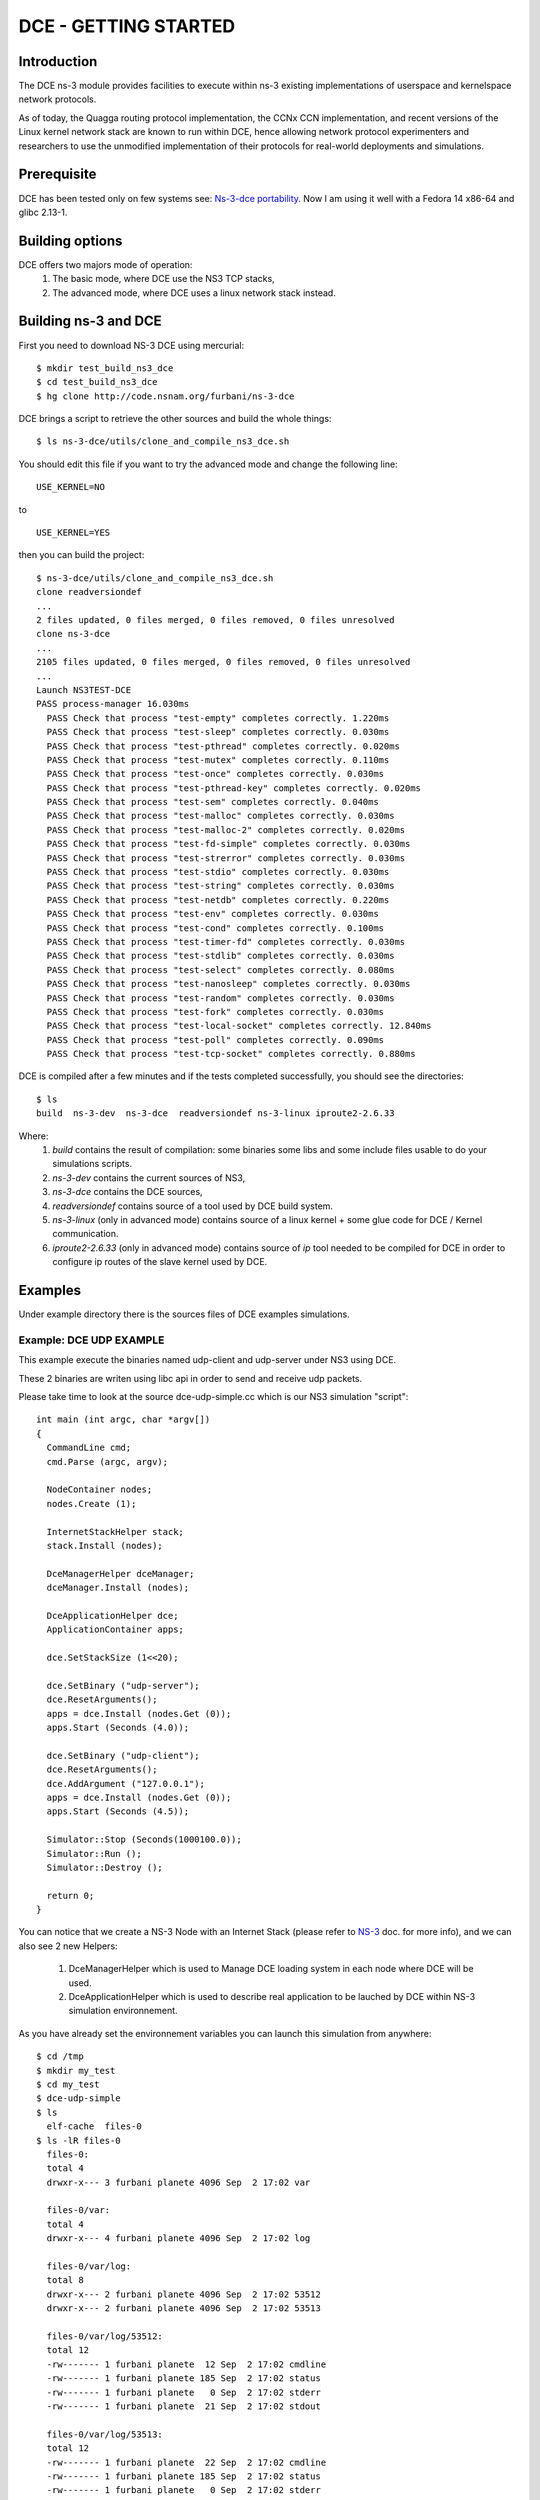DCE - GETTING STARTED
---------------------

Introduction
************

The DCE ns-3 module provides facilities to execute within ns-3 existing
implementations of userspace and kernelspace network protocols. 

As of today, the Quagga routing protocol implementation, the CCNx CCN
implementation, and recent versions of the Linux kernel network stack are
known to run within DCE, hence allowing network protocol experimenters and
researchers to use the unmodified implementation of their protocols for
real-world deployments and simulations.



Prerequisite
************

DCE has been tested only on few systems see:  `Ns-3-dce portability <http://www.nsnam.org/wiki/index.php/Ns-3-dce_portability>`_.
Now I am using it well with a Fedora 14 x86-64 and glibc 2.13-1.

Building options
****************

DCE offers two majors mode of operation:
 1. The basic mode, where DCE use the NS3 TCP stacks,
 2. The advanced mode, where DCE uses a linux network stack instead.

Building ns-3 and DCE
*********************

First you need to download NS-3 DCE using mercurial:

::

  $ mkdir test_build_ns3_dce
  $ cd test_build_ns3_dce
  $ hg clone http://code.nsnam.org/furbani/ns-3-dce 


DCE brings a script to retrieve the other sources and build the whole things:

:: 

  $ ls ns-3-dce/utils/clone_and_compile_ns3_dce.sh

You should edit this file if you want to try the advanced mode and change the following line:

::

  USE_KERNEL=NO

to

::

  USE_KERNEL=YES

then you can build the project:

::

  $ ns-3-dce/utils/clone_and_compile_ns3_dce.sh
  clone readversiondef
  ...
  2 files updated, 0 files merged, 0 files removed, 0 files unresolved
  clone ns-3-dce
  ...
  2105 files updated, 0 files merged, 0 files removed, 0 files unresolved
  ...
  Launch NS3TEST-DCE
  PASS process-manager 16.030ms
    PASS Check that process "test-empty" completes correctly. 1.220ms
    PASS Check that process "test-sleep" completes correctly. 0.030ms
    PASS Check that process "test-pthread" completes correctly. 0.020ms
    PASS Check that process "test-mutex" completes correctly. 0.110ms
    PASS Check that process "test-once" completes correctly. 0.030ms
    PASS Check that process "test-pthread-key" completes correctly. 0.020ms
    PASS Check that process "test-sem" completes correctly. 0.040ms
    PASS Check that process "test-malloc" completes correctly. 0.030ms
    PASS Check that process "test-malloc-2" completes correctly. 0.020ms
    PASS Check that process "test-fd-simple" completes correctly. 0.030ms
    PASS Check that process "test-strerror" completes correctly. 0.030ms
    PASS Check that process "test-stdio" completes correctly. 0.030ms
    PASS Check that process "test-string" completes correctly. 0.030ms
    PASS Check that process "test-netdb" completes correctly. 0.220ms
    PASS Check that process "test-env" completes correctly. 0.030ms
    PASS Check that process "test-cond" completes correctly. 0.100ms
    PASS Check that process "test-timer-fd" completes correctly. 0.030ms
    PASS Check that process "test-stdlib" completes correctly. 0.030ms
    PASS Check that process "test-select" completes correctly. 0.080ms
    PASS Check that process "test-nanosleep" completes correctly. 0.030ms
    PASS Check that process "test-random" completes correctly. 0.030ms
    PASS Check that process "test-fork" completes correctly. 0.030ms
    PASS Check that process "test-local-socket" completes correctly. 12.840ms
    PASS Check that process "test-poll" completes correctly. 0.090ms
    PASS Check that process "test-tcp-socket" completes correctly. 0.880ms
    
DCE is compiled after a few minutes and if the tests completed successfully, you should see the directories:

::

  $ ls
  build  ns-3-dev  ns-3-dce  readversiondef ns-3-linux iproute2-2.6.33

Where:
 1. *build* contains the result of compilation: some binaries some libs and some include files usable to do your simulations scripts.

 2. *ns-3-dev* contains the current sources of NS3, 

 3. *ns-3-dce* contains the DCE sources,

 4. *readversiondef* contains source of a tool used by DCE build system. 

 5. *ns-3-linux* (only in advanced mode) contains source of a linux kernel + some glue code for DCE / Kernel communication.

 6. *iproute2-2.6.33* (only in advanced mode) contains source of *ip* tool needed to be compiled for DCE in order to configure ip routes of the slave kernel used by DCE.

Examples
********

Under example directory there is the sources files of DCE examples simulations.

Example: DCE UDP EXAMPLE
########################

This example execute the binaries named udp-client and udp-server under NS3 using DCE.

These 2 binaries are writen using libc api in order to send and receive udp packets.

Please take time to look at the source dce-udp-simple.cc which is our NS3 simulation "script":

::

  int main (int argc, char *argv[])
  {
    CommandLine cmd;
    cmd.Parse (argc, argv);
  
    NodeContainer nodes;
    nodes.Create (1);
  
    InternetStackHelper stack;
    stack.Install (nodes);
  
    DceManagerHelper dceManager;
    dceManager.Install (nodes);
  
    DceApplicationHelper dce;
    ApplicationContainer apps;
  
    dce.SetStackSize (1<<20);
  
    dce.SetBinary ("udp-server");
    dce.ResetArguments();
    apps = dce.Install (nodes.Get (0));
    apps.Start (Seconds (4.0));
  
    dce.SetBinary ("udp-client");
    dce.ResetArguments();
    dce.AddArgument ("127.0.0.1");
    apps = dce.Install (nodes.Get (0));
    apps.Start (Seconds (4.5));
  
    Simulator::Stop (Seconds(1000100.0));
    Simulator::Run ();
    Simulator::Destroy ();
  
    return 0;
  }
  
You can notice that we create a NS-3 Node with an Internet Stack (please refer to `NS-3 <http://www.nsnam.org/documentation/>`_ doc. for more info),
and we can also see 2 new Helpers:

 1. DceManagerHelper which is used to Manage DCE loading system in each node where DCE will be used.
 2. DceApplicationHelper which is used to describe real application to be lauched by DCE within NS-3 simulation environnement.
 
As you have already set the environnement variables you can launch this simulation from anywhere:

::

  $ cd /tmp
  $ mkdir my_test
  $ cd my_test
  $ dce-udp-simple
  $ ls 
    elf-cache  files-0
  $ ls -lR files-0
    files-0:
    total 4
    drwxr-x--- 3 furbani planete 4096 Sep  2 17:02 var

    files-0/var:
    total 4
    drwxr-x--- 4 furbani planete 4096 Sep  2 17:02 log

    files-0/var/log:
    total 8
    drwxr-x--- 2 furbani planete 4096 Sep  2 17:02 53512
    drwxr-x--- 2 furbani planete 4096 Sep  2 17:02 53513

    files-0/var/log/53512:
    total 12
    -rw------- 1 furbani planete  12 Sep  2 17:02 cmdline
    -rw------- 1 furbani planete 185 Sep  2 17:02 status
    -rw------- 1 furbani planete   0 Sep  2 17:02 stderr
    -rw------- 1 furbani planete  21 Sep  2 17:02 stdout

    files-0/var/log/53513:
    total 12
    -rw------- 1 furbani planete  22 Sep  2 17:02 cmdline
    -rw------- 1 furbani planete 185 Sep  2 17:02 status
    -rw------- 1 furbani planete   0 Sep  2 17:02 stderr
    -rw------- 1 furbani planete  22 Sep  2 17:02 stdout

This simulation produces two directories, the content of elf-cache is not important now for us, but files-0 is.
files-0 contains first node's file system, it also contains the output files of the dce applications launched on this node. In the /var/log directory there is some directories named with the virtual pid of corresponding DCE applications. Under these directories there is always 4 files:

1. cmdline: which contains the command line of the corresponding DCE application, in order to help you to retrieve what is it,
2. stdout: contains the stdout produced by the execution of the corresponding application,
3. stderr: contains the stderr produced by the execution of the corresponding application.
4. status: contains a status of the corresponding process with its start time. This file also contains the end time and exit code if applicable.
              
Before launching a simulation, you may also create files-xx directories and provide files required by the applications to be executed correctly.

DCE LINUX Example
#################

This example shows how to use DCE in advanced mode, with a linux kernel IP stack.
It uses also the binaries *udp-server* and *udp-client* like the above example, there is also *tcp-server* and *tcp-client* if you choose the reliable transport option.
Two other binaries are needed: the linux kernel stack named *libnet-next-2.6.so* and the tool needed to configure this kernel stack named *ip*.
This example simulates an exchange of data between too nodes, using TCP or UDP, and the nodes are linked by one of three possible links , Wifi, Point 2 point or CSMA.
The main executable is named *dce-linux*, it cames with too options:

1. linkType allow to choose the link type between c, w or p for Csma, Wifi or Point 2 point,
2. reliable allow to choose transport between TCP (1) or UDP (0).

The following code snippet show how to enable DCE advanced mode (you can see it in the source file dce-linux.cc under example directory):

::

  DceManagerHelper processManager;
 // processManager.SetLoader ("ns3::DlmLoaderFactory");
  processManager.SetNetworkStack("ns3::LinuxSocketFdFactory", "Library", StringValue ("libnet-next-2.6.so"));
  processManager.Install (nodes);

  for (int n=0; n < 2; n++)
    {
      AddAddress (nodes.Get (n), Seconds (0.1), "sim0", "10.0.0.", 2 + n, "/8" );
      RunIp (nodes.Get (n), Seconds (0.11), ( 'p' == linkType )? "link set sim0 up arp off":"link set sim0 up arp on");
      RunIp (nodes.Get (n), Seconds (0.2), "link show");
      RunIp (nodes.Get (n), Seconds (0.3), "route show table all");
      RunIp (nodes.Get (n), Seconds (0.4), "addr list");
    }

The first important call is *SetNetworkStack* used to indicate which file contains the linux kernel stack.
Then in the for loop we setup on each nodes the network interfaces using the ip executable to configure the kernel stack.
Because this source code factorizes some call, it is not very readeable so below there is the corresponding calls to ip executable with the arguments:

::

   ip -f inet addr add 10.0.0.2 dev sim0        // set the ip adresse of the first (sim0) net device of the corresponding node
   ip link set sim0 up arp on                   // enable the use of the device use arp off instead for P2P link
   ip link show
   ip route show table all
   ip addr list

Quagga Example
##############

`Quagga <http://www.quagga.net/about.php>`_ is a routing software suite, providing implementations of OSPFv2, OSPFv3, RIP v1 and v2, RIPng and BGP-4 for Unix platforms, particularly FreeBSD, Linux, Solaris and NetBSD.

For more information, see the latest support `document <http://www.nsnam.org/~thehajime/ns-3-dce-quagga/index.html>`_.
         
CCNx examples
#############

Under example/ccnx there is more realistics examples using the implementation of an experimental protocol named CCN. In this examples we use the `PARC  <http://www.parc.com>`_ implementation named `CCNx <http://www.ccnx.org>`_ (c) in its early version 0.6.1.
  
CCNx setup
==========

In order to run ccnx binaries you must compile them with some required compilator and linker parameters.
The principe here is to obtain Position Independent Executable. 
To obtain this type of exe you should use the gcc -fPIC when compiling sources, and the option -pie when linking your exe.
For CNNx we notice that (under linux) its configure script sets by default the -fPIC option, you can check it in the generated file named conf.mk under directory ccnx.0.6.1/csrc:
::

  $ cat cscr/conf.mk
  ...
  PLATCFLAGS=-fPIC
  ...

Then you should start the make like this:

::

  $ make MORE_LDLIBS=-pie


CCNx installation example
+++++++++++++++++++++++++

::

  $ cd /where/is/ns-3-dce/
  $ wget http://www.ccnx.org/releases/ccnx-0.6.1.tar.gz
  $ tar zxf ccnx-0.6.1.tar.gz && cd ccnx-0.6.1
  $ INSTALL_BASE=$PWD/../build ./configure
  $ make MORE_LDLIBS=-pie && make install
 
CCNx simple test in real world
++++++++++++++++++++++++++++++

Before using it within DCE we will do a little test in real world.  For this we will start the ccnd daemon, publish a file, and request the file, then you end up stopping the ccnd daemon.

::
 
  $ pwd
  /where/is/ns-3-dce/  
  $ cd build/bin
  $ ls -l ccnd
  -rwxr-xr-x 1 furbani planete 426969 Feb  7 15:54 ccnd
  $ ./ccndstart
  1328704870.766811 ccnd[5211]: CCND_DEBUG=1 CCND_CAP=50000
  1328704870.766964 ccnd[5211]: listening on /tmp/.ccnd.sock
  1328704870.767043 ccnd[5211]: accepting ipv4 datagrams on fd 4 rcvbuf 126976
  1328704870.767068 ccnd[5211]: accepting ipv4 connections on fd 5
  1328704870.767122 ccnd[5211]: accepting ipv6 datagrams on fd 6 rcvbuf 126976
  1328704870.767152 ccnd[5211]: accepting ipv6 connections on fd 7
  1328704870.812268 ccnd[5211]: accepted client fd=8 id=6
  1328704870.812322 ccnd[5211]: shutdown client fd=8 id=6
  1328704870.812332 ccnd[5211]: recycling face id 6 (slot 6)
  $ echo HELLO >file
  $ ./ccnput /H <file &
  $ ./ccnget -c /H
  HELLO
  [1]+  Done                    ./ccnput /H < file
  $ ./ccndstop

Before running the CCN daemon within DCE we make a final verification, we use readelf tool to verify that ccnd executable is of type **DYN**:

::

  $ readelf -h ccnd
  ELF Header:
  Magic:   7f 45 4c 46 02 01 01 00 00 00 00 00 00 00 00 00 
  Class:                             ELF64
  Data:                              2's complement, little endian
  Version:                           1 (current)
  OS/ABI:                            UNIX - System V
  ABI Version:                       0
  Type:                              DYN (Shared object file)
  Machine:                           Advanced Micro Devices X86-64
  Version:                           0x1
  Entry point address:               0x31d0
  Start of program headers:          64 (bytes into file)
  Start of section headers:          395872 (bytes into file)
  Flags:                             0x0
  Size of this header:               64 (bytes)
  Size of program headers:           56 (bytes)
  Number of program headers:         8
  Size of section headers:           64 (bytes)
  Number of section headers:         39
  Section header string table index: 36

Example CCNX-SIMPLE
###################

This simulation launches a *ccnd* daemon, publishes a file using *ccnput* and retrieves this data using *ccnget* command, all commands are on a single node:

::

  $ ./waf --run dce-ccnd-simple --cv=6

Verify the status of execution:

::

  $ cat files-0/var/log/*/status
  Start Time: NS3 Time:          0s (                   +0.0ns) , REAL Time: 1328707904
        Time: NS3 Time:          0s (                   +0.0ns) , REAL Time: 1328707904 --> Starting: /user/furbani/home/dev/dce/dev/ns-3-dce/build/bin/ccnd
        Time: NS3 Time:         59s (         +59001000000.0ns) , REAL Time: 1328707905 --> Exit (0)
  Start Time: NS3 Time:          1s (          +1000000000.0ns) , REAL Time: 1328707904
        Time: NS3 Time:          1s (          +1000000000.0ns) , REAL Time: 1328707904 --> Starting: /user/furbani/home/dev/dce/dev/ns-3-dce/build/bin/ccnput
        Time: NS3 Time:          2s (          +2001000000.0ns) , REAL Time: 1328707905 --> Exit (0)
  Start Time: NS3 Time:          2s (          +2000000000.0ns) , REAL Time: 1328707905
        Time: NS3 Time:          2s (          +2000000000.0ns) , REAL Time: 1328707905 --> Starting: /user/furbani/home/dev/dce/dev/ns-3-dce/build/bin/ccnget
        Time: NS3 Time:          2s (          +2002000000.0ns) , REAL Time: 1328707905 --> Exit (0)
  Start Time: NS3 Time:         59s (         +59000000000.0ns) , REAL Time: 1328707905
        Time: NS3 Time:         59s (         +59000000000.0ns) , REAL Time: 1328707905 --> Starting: /user/furbani/home/dev/dce/dev/ns-3-dce/build/bin/ccndsmoketest
        Time: NS3 Time:         59s (         +59001000000.0ns) , REAL Time: 1328707905 --> Exit (0)

Verify the output of the command *ccnget*:

::

  $ cat files-0/var/log/53514/stdout
  The wanted data is here :)




Example CCND LINEAR MULTIPLE
############################

This simulation uses multiple nodes placed in a line, each node are linked 2 by 2 by a point to point link, each node holds a ccnd daemon, the first node put a file (with ccnput), and the last node fetch this file (with ccnget). Also each node minus the first one forward interrests starting with /NODE0 to its predecessor.

  .. image:: images/ccnd-linear-multiple-1.png

The launch script dce-ccnd-linear-multiple offer 4 options:

::

  $ ./build/bin/dce-ccnd-linear-multiple --PrintHelp
  --PrintHelp: Print this help message.
  --PrintGroups: Print the list of groups.
  --PrintTypeIds: Print all TypeIds.
  --PrintGroup=[group]: Print all TypeIds of group.
  --PrintAttributes=[typeid]: Print all attributes of typeid.
  --PrintGlobals: Print the list of globals.
  User Arguments:
      --nNodes: Number of nodes to place in the line
      --tcp: Use TCP to link ccnd daemons.
      --kernel: Use kernel linux IP stack.
      --cv: Ccnx version 4 for 0.4.x variantes and 5 for 0.5.x variantes, default: 4


 1. nNodes allows to choose the Number of Nodes,
 2. tcp allows to use TCP or if not UDP to connect the ccnd deamons (via forwarding interrest).
 3. kernel allows to use Linux IP Stack (only working in advanced mode) instead of NS3 one.

for example with 200 nodes and TCP transport you should see this in the first ccnget output command:

::

  $ ./build/bin/dce-ccnd-linear-multiple --nNodes=200 --tcp=1 --kernel=0 --cv=6
  $ cat files-199/var/log/30916/status
  Start Time: NS3 Time:          2s (          +2700000000.0ns) , REAL Time: 1328710217
        Time: NS3 Time:          2s (          +2700000000.0ns) , REAL Time: 1328710217 --> Starting: /user/furbani/home/dev/dce/dev/ns-3-dce/build/bin/ccnget
        Time: NS3 Time:          4s (          +4399711801.0ns) , REAL Time: 1328710218 --> Exit (0)
  $ cat files-199/var/log/30916/stdout
  The wanted data is here :)[

You can see that the first get take about 1.6 seconds.
This example produce also a netanim file named *NetAnimLinear.xml* that you can use with the  `NetAnim <http://www.nsnam.org/wiki/index.php/NetAnim>`_ tool in order to visualize packets moving through the Network:

  .. image:: images/netanim-1.png


Example VLC Player
##################

This demonstration show how to watch video using VLC CCN and NS3.

Prerequisite
============

You should be able to build and run the CCN plugin for VLC in order to display Video using CCNx. 
So you should follow carefully the instructions delivered in CCNx distribution in the directory :  ccnx-0.6.1/apps/vlc 

You should ensure that the executable named *ns3-dev-tap-creator-debug* is owned by *root* and have the sticky bit setted :

::

   $ cd build/bin
   $ su
   # chown root ns3-dev-tap-creator-debug
   # chmod +s ns3-dev-tap-creator-debug

Overview
========

In this example we use other exe than *ccnd*:

1. *vlc* the well known media player
2. *ccnr* is a CCN repository used to serve the Video file
3. *SyncTest* used to fill the repository with our Video file

The first exe is not usable under DCE: *vlc* use a graphical interface and DCE do not supports this kind of application.

So *vlc* will be launched normally outside of DCE environnement.
We will also use 2 *ccnd*:

1. the first *ccnd* will be launched normally outside DCE, it will be the server for *vlc* player ,it will use the standard CCNx port ie 9596.
2. the second *ccnd* will be launched inside DCE listening on second node.

then we install ccn route like this : first *ccnd* forward every interests starting by /VIDEO/ to second *ccnd*.

In order to link real world and NS3 network we use the NS-3 TAP BRIDGE functionnality which is more documented there: `Tap NetDevice <http://www.nsnam.org/docs/release/3.12/models/singlehtml/index.html#document-tap>`_

A schema of our network:

::

  +----------+
  | external |
  |  Linux   |
  |   Host   | 1 ccnd on standard port (9596)
  |          |
  | "thetap" | 1 vlc client querying ccnx:///VIDEO/bunny.ts
  +----------+
  | 10.0.0.1 |
  +----------+
       |           node0         node1
       |       +----------+    +----------+
       +-------|  tap     |    |          |
               | bridge   |    |          |
               +----------+    +----------+
               |  CSMA    |    |  CSMA    |
               +----------+    +----------+
               | 10.0.0.1 |    | 10.0.0.2 |  ccnd and ccnr
               +----------+    +----------+
                     |               |
                     |               |
                     |               |
                     =================
                      CSMA LAN 10.0.0


Before running the launch script you should edit it to furnish a Video file in the corresponding variable :

::

  $ vi run-tap-vlc.sh
  .... 
  VIDEOFILE=big_buck_bunny_240p_mpeg4.ts
  .... 

Note also that NS3 is launched in real time mode in order to communicate to real world.

Run :

::

  $ cd $BASEDCE/myscripts/ccn-tap-vlc
  $ ./run-ccn-vlc.sh

If all is right you should see a *vlc* window playing the video, then after 600 seconds the script stops itself
if you interrupt the script before you should terminate real the processes ie:

1. 1 instances of *ccnd*
2. and 1 *dce-ccn-vlc*

Note that if you replay the video (url: ccnx:///VIDEO/bunny.ts) the content should be cached in first *ccnd* so in this case 
NS3/DCE will probably not be used for the second delivery of the video.

